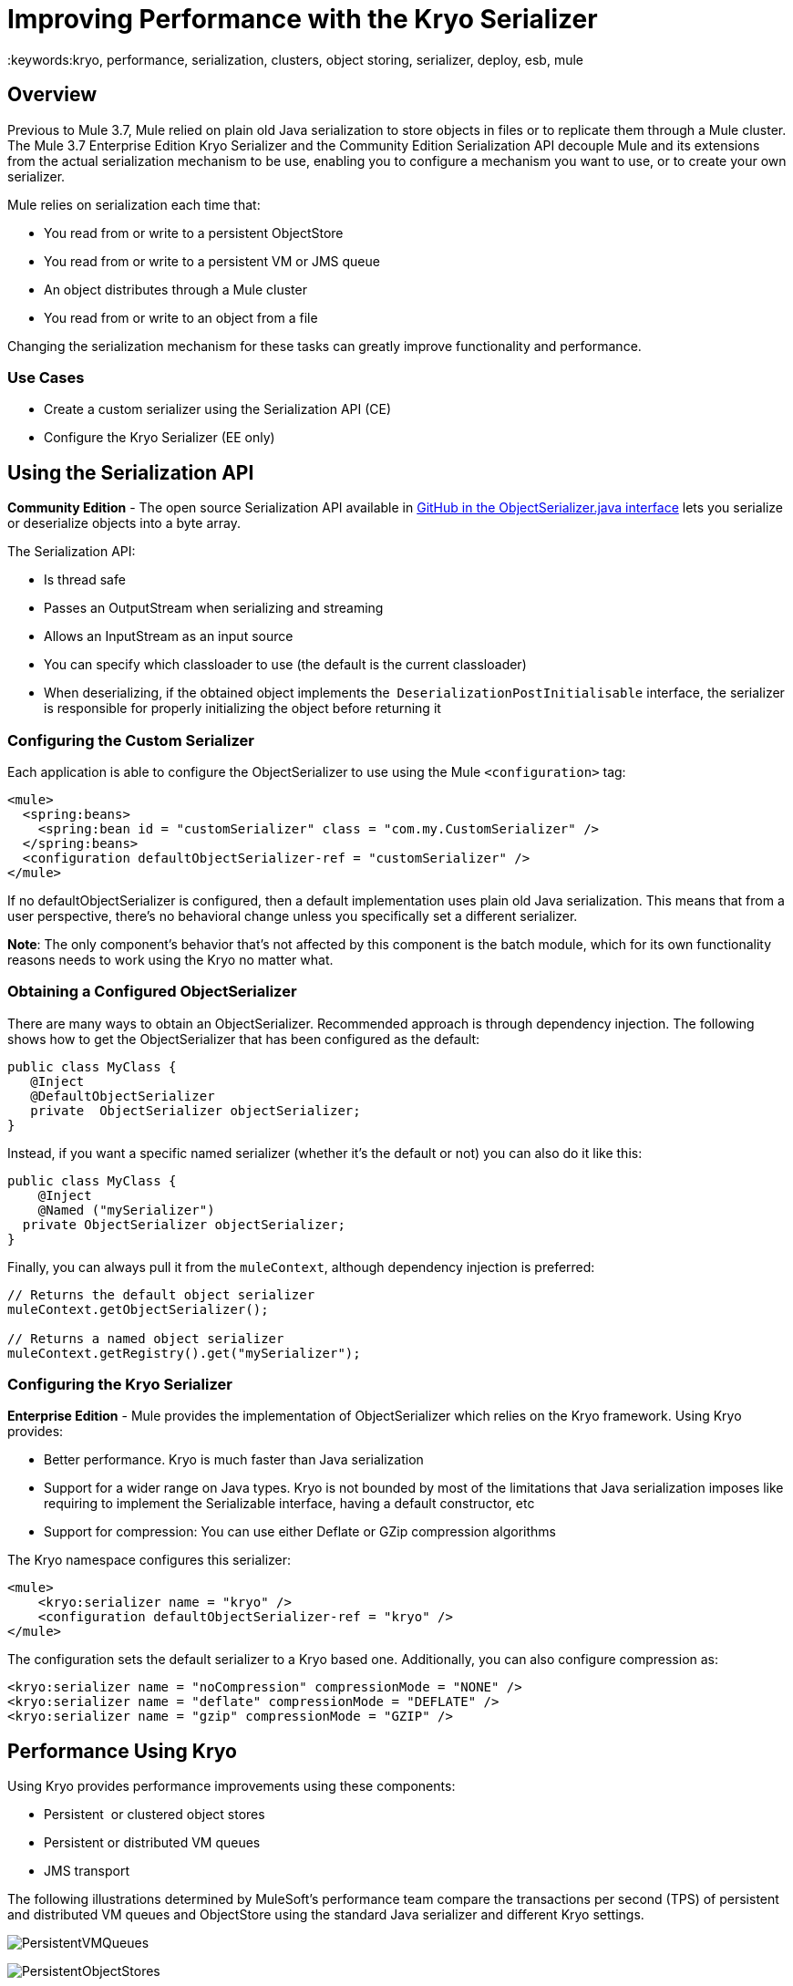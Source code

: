 = Improving Performance with the Kryo Serializer
:keywords:kryo, performance, serialization, clusters, object storing, serializer, deploy, esb, mule

== Overview

Previous to Mule 3.7, Mule relied on plain old Java serialization to store objects in files or to replicate them through a Mule cluster. The Mule 3.7 Enterprise Edition Kryo Serializer and the Community Edition Serialization API decouple Mule and its extensions from the actual serialization mechanism to be use, enabling you to configure a mechanism you want to use, or to create your own serializer.

Mule relies on serialization each time that:

* You read from or write to a persistent ObjectStore
* You read from or write to a persistent VM or JMS queue
* An object distributes through a Mule cluster
* You read from or write to an object from a file

Changing the serialization mechanism for these tasks can greatly improve functionality and performance.

=== Use Cases

* Create a custom serializer using the Serialization API (CE)
* Configure the Kryo Serializer (EE only)

== Using the Serialization API

*Community Edition* - The open source Serialization API available in link:https://github.com/mulesoft/mule/blob/mule-3.x/core/src/main/java/org/mule/api/serialization/ObjectSerializer.java[GitHub in the ObjectSerializer.java interface] lets you serialize or deserialize objects into a byte array.

The Serialization API:

* Is thread safe
* Passes an OutputStream when serializing and streaming
* Allows an InputStream as an input source
* You can specify which classloader to use (the default is the current classloader)
* When deserializing, if the obtained object implements the  `DeserializationPostInitialisable` interface, the serializer is responsible for properly initializing the object before returning it

=== Configuring the Custom Serializer

Each application is able to configure the ObjectSerializer to use using the Mule `<configuration>` tag:

[source, xml, linenums]
----
<mule>
  <spring:beans>
    <spring:bean id = "customSerializer" class = "com.my.CustomSerializer" />
  </spring:beans>
  <configuration defaultObjectSerializer-ref = "customSerializer" />
</mule>
----

If no defaultObjectSerializer is configured, then a default implementation uses plain old Java serialization. This means that from a user perspective, there’s no behavioral change unless you specifically set a different serializer.

*Note*: The only component's behavior that's not affected by this component is the batch module, which for its own functionality reasons needs to work using the Kryo no matter what.

=== Obtaining a Configured ObjectSerializer

There are many ways to obtain an ObjectSerializer. Recommended approach is through dependency injection. The following shows how to get the ObjectSerializer that has been configured as the default:

[source, java, linenums]
----
public class MyClass {
   @Inject
   @DefaultObjectSerializer
   private  ObjectSerializer objectSerializer;
}
----

Instead, if you want a specific named serializer (whether it's the default or not) you can also do it like this:

[source, java, linenums]
----
public class MyClass {
    @Inject
    @Named ("mySerializer")
  private ObjectSerializer objectSerializer;
}
----

Finally, you can always pull it from the `muleContext`, although dependency injection is preferred:

[source, java, linenums]
----
// Returns the default object serializer
muleContext.getObjectSerializer();
 
// Returns a named object serializer
muleContext.getRegistry().get("mySerializer");
----

=== Configuring the Kryo Serializer

*Enterprise Edition* - Mule provides the implementation of ObjectSerializer which relies on the Kryo framework. Using Kryo provides:

* Better performance. Kryo is much faster than Java serialization
* Support for a wider range on Java types. Kryo is not bounded by most of the limitations that Java serialization imposes like requiring to implement the Serializable interface, having a default constructor, etc
* Support for compression: You can use either Deflate or GZip compression algorithms

The Kryo namespace configures this serializer:

[source, xml, linenums]
----
<mule>
    <kryo:serializer name = "kryo" />
    <configuration defaultObjectSerializer-ref = "kryo" />
</mule>
----

The configuration sets the default serializer to a Kryo based one. Additionally, you can also configure compression as:

[source, xml, linenums]
----
<kryo:serializer name = "noCompression" compressionMode = "NONE" />
<kryo:serializer name = "deflate" compressionMode = "DEFLATE" />
<kryo:serializer name = "gzip" compressionMode = "GZIP" />
----

== Performance Using Kryo

Using Kryo provides performance improvements using these components:

* Persistent  or clustered object stores
* Persistent or distributed VM queues
* JMS transport

The following illustrations determined by MuleSoft's performance team compare the transactions per second (TPS) of persistent and distributed VM queues and ObjectStore using the standard Java serializer and different Kryo settings.

image:PersistentVMQueues.png[PersistentVMQueues]

image:PersistentObjectStores.png[PersistentObjectStores]

image:HA_VMSerializationTPS.png[HA_VMSerializationTPS]

image:HA_PersistentObjectStoreTPS.png[HA_PersistentObjectStoreTPS]

=== Compression

The previous charts indicate that Kryo without compression is significantly faster than the standard serializer in all cases. However, the compression mode only provides an actual improvement on the high availability (HA) cases.

For the compression to be worthy, the amount of time the CPU spends compressing and decompressing has to be significantly lower than the amount of I/O time saved by reducing the payload size. Because network operations are typically slower than disk operations and because HA clustering requires node replication, which translates to more traffic), only in the HA case the compression paid off.

This is not a universal constant. You might be running Mule on machines with slower disks or higher I/O demands in which compression might be worthy on any case. Also, these tests were performed with 1 MB payloads, but the larger the data stream, the more worthy becomes the compression.

== Performance Summary

The following are the performance results:

[%header%autowidth.spread]
|===
|Test |VM Persistent |OS Persistent |VM HA |OS HA
|Kryo |*64.71%* |6.64% |21.09% |24.79%
|Kryo + Deflate |11.84% |-11.01% |*63.77%* |*77.13%*
|Kryo + GZip |8.53% |-8.69% |13.93% |23.96%
|===

The conclusions from table are that:

* You can get up to a 77.13% improvement in performance when using distributed ObjectStores, 63.77% when using distributed VM queues and 64.71% when using local persistent VM queues.
* Although local object stores don’t show much improvement. They are actually slower when using compression. There’s no use case in which you don’t get some level of gain when using Kryo.

Performance results are a guideline rather than an absolute fact. Depending on your application, environment, payload size, etc., the actual output may vary.

== Limitations and Considerations

The following sections provide information you need to use serializers.

=== Changing Serializers Requires a Clean Slate

Serializers are not interoperable nor interchangeable. That means that if you decide to change the serializer your application uses, you need to make sure that all messages in VM and JMS queues have been consumed and that those queues are empty by the time the new serializer kicks in. This is because Kryo serializer won’t be able to read datagrams written by the Java searializer and vice-versa. The same thing applies to persistent ObjectStores. If you try to read an entry generated with a different serializer, you’ll find yourself out of luck.

=== Serialization in a Shared VM Connector

Version 3.5.0 of link:http://www.mulesoft.com/platform/soa/mule-esb-open-source-esb[Mule] introduced the concept of domains as a way to shared resources between applications. For example, you can define a VM link:https://www.mulesoft.com/exchange#!/?types=connector[connector] on a domain to allow inter-app communication through VM message queues. However, serializers can only be configured at an application level, they cannot be configured at a domain. So what happens if two applications (A and B) communicate with each other through a VM connector defined on a domain to which both belong, but A serializes using Java and B using Kryo? The answer is: it just works. Whenever either app tries to write to an endpoint which uses the shared connector, that particular message is not serialized with the application’s serializer but the one the VM connector is using. So this is good right? Yes, it’s good from the point of view of the plug&play experience. But notice that you won’t be able to tell that shared VM connector to use Kryo and get a performance improvement out of it.

=== Less Improvement for a Local Persistent ObjectStore

Unlike the other cases, the local persistent ObjectStore doesn’t show much improvement because of high contention on the ObjectStore implementation which pretty much absorbes all the gain. We will be tackling that separately in future releases.

=== No JMS Improvement Chart

Per the JMS API, the queues don’t work with raw payload objects. Instead, you have to provide an instance of the javax.jms.Message class. The broker client is then responsible for serializing it, not Mule. Therefore, the impact of Kryo in such an scenario is minimum. The only performance gain of using Kryo with JMS is that Mule serializes the MuleSession and puts it as a header in Base64 format. Serializing the MuleSession with Kryo can give you up to 10% performance speed, but we don’t consider it as an example use case since the big part of the serialization is up to the JMS broker instead of Mule.

=== Problematic Types

Although Kryo is capable is serializing objects that don’t implement the Serializable interface, setting Kryo as the default serializer doesn’t mean that components such as the VM transport, ObjectSerializer, or Cluster are able to handle objects which don’t implement such an interface. That’s because even though Kryo can deal with those objects, the Java APIs for those components still expect instances of Serializable in their method signatures.

*Note*: Standard serialization fails with an object that implements the Serializable interface. However if serialization contains another object which doesn’t implement the Serializable interface, Kryo is likely (but not guaranteed) to succeed. A typical case is a POJO containing an `org.apache.xerces.jaxp.datatype.XMLGregorianCalendarImpl,` which is in use in the link:https://www.mulesoft.com/exchange#!/netsuite-integration-connector[NetSuite] or link:https://www.mulesoft.com/exchange#!/microsoft-dynamics-crm-integration-connector[Microsoft Dynamics CRM] connectors.

== See Also

* link:http://blogs.mulesoft.com/dev/mule-dev/xpath-performance-boost/[XPath Performance boost using Mule 3.6]
* link:http://blogs.mulesoft.com/dev/mule-dev/when-performance-matters/[Tuning Mule: When Performance Matters]
* link:http://blogs.mulesoft.com/dev/mule-dev/performance-choke/[Batch processing performance in the cloud]
* link:http://blogs.mulesoft.com/performance-choke/[MuleSoft Performance and the Choke in the Wire]
* link:https://github.com/EsotericSoftware/kryo[Kryo information]
* link:/mule-user-guide/v/3.8/object-store-module-reference[Object Store Module Reference]
* link:http://training.mulesoft.com[MuleSoft Training]
* link:https://www.mulesoft.com/webinars[MuleSoft Webinars]
* link:http://blogs.mulesoft.com[MuleSoft Blogs]
* link:http://forums.mulesoft.com[MuleSoft Forums]
